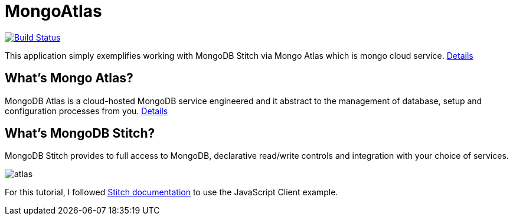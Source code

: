 = MongoAtlas

image:https://travis-ci.org/hakdogan/MongoAtlas.svg?branch=master["Build Status", link="https://travis-ci.org/hakdogan/MongoAtlas"]

This application simply exemplifies working with MongoDB Stitch via Mongo Atlas which is mongo cloud service. https://www.mongodb.com/cloud/atlas[Details]


== What's Mongo Atlas?

MongoDB Atlas is a cloud-hosted MongoDB service engineered and it abstract to the management of database, setup and configuration processes from you. https://www.mongodb.com/cloud/stitch[Details]


== What's MongoDB Stitch?
MongoDB Stitch provides to full access to MongoDB, declarative read/write controls and integration with your choice of services.

image::images/atlas.gif[]

For this tutorial, I followed https://docs.mongodb.com/stitch/getting-started/first-stitch-app/[Stitch documentation] to use the JavaScript Client example.
